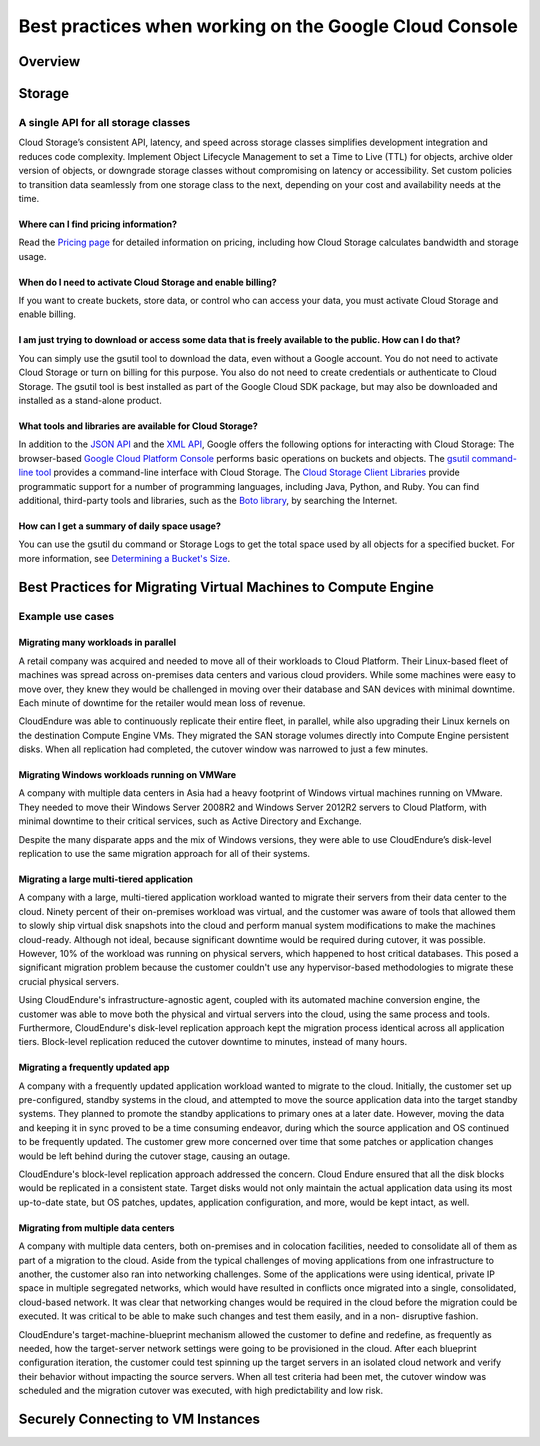
============
Best practices when working on the Google Cloud Console
============

***************
Overview
***************


***************
Storage
***************

A single API for all storage classes
=====================================
Cloud Storage’s consistent API, latency, and speed across storage classes simplifies development integration and reduces code complexity. Implement Object Lifecycle Management to set a Time to Live (TTL) for objects, archive older version of objects, or downgrade storage classes without compromising on latency or accessibility. Set custom policies to transition data seamlessly from one storage class to the next, depending on your cost and availability needs at the time. 

Where can I find pricing information?
-----------------------------------------

Read the `Pricing page <https://cloud.google.com/storage/pricing/>`_ for detailed information on pricing, including how Cloud Storage calculates bandwidth and storage usage.

When do I need to activate Cloud Storage and enable billing?
-------------------------------------------------------------
If you want to create buckets, store data, or control who can access your data, you must activate Cloud Storage and enable billing.

I am just trying to download or access some data that is freely available to the public. How can I do that?
--------------------------------------------------------------------------------------------------------------

You can simply use the gsutil tool to download the data, even without a Google account. You do not need to activate Cloud Storage or turn on billing for this purpose. You also do not need to create credentials or authenticate to Cloud Storage. The gsutil tool is best installed as part of the Google Cloud SDK package, but may also be downloaded and installed as a stand-alone product.

What tools and libraries are available for Cloud Storage?
----------------------------------------------------------

In addition to the `JSON API <https://cloud.google.com/storage/docs/json_api/>`_ and the `XML API <https://cloud.google.com/storage/docs/xml-api/overview/>`_, Google offers the following options for interacting with Cloud Storage:
The browser-based `Google Cloud Platform Console <https://cloud.google.com/storage/docs/xml-api/overview/>`_ performs basic operations on buckets and objects.
The `gsutil command-line tool <https://cloud.google.com/storage/docs/gsutil>`_ provides a command-line interface with Cloud Storage.
The `Cloud Storage Client Libraries <https://cloud.google.com/storage/docs/reference/libraries>`_ provide programmatic support for a number of programming languages, including Java, Python, and Ruby.
You can find additional, third-party tools and libraries, such as the `Boto library <https://cloud.google.com/storage/docs/boto-plugin>`_, by searching the Internet.

How can I get a summary of daily space usage?
----------------------------------------------

You can use the gsutil du command or Storage Logs to get the total space used by all objects for a specified bucket. For more information, see `Determining a Bucket's Size <https://cloud.google.com/storage/docs/getting-bucket-information#bucket-size>`_.



***************
Best Practices for Migrating Virtual Machines to Compute Engine
***************

Example use cases
==================

Migrating many workloads in parallel
-------------------------------------

A retail company was acquired and needed to move all of their workloads to Cloud Platform. Their Linux-based fleet of machines was spread across on-premises data centers and various cloud providers. While some machines were easy to move over, they knew they would be challenged in moving over their database and SAN devices with minimal downtime. Each minute of downtime for the retailer would mean loss of revenue.

CloudEndure was able to continuously replicate their entire fleet, in parallel, while also upgrading their Linux kernels on the destination Compute Engine VMs. They migrated the SAN storage volumes directly into Compute Engine persistent disks. When all replication had completed, the cutover window was narrowed to just a few minutes.


Migrating Windows workloads running on VMWare
----------------------------------------------

A company with multiple data centers in Asia had a heavy footprint of Windows virtual machines running on VMware. They needed to move their Windows Server 2008R2 and Windows Server 2012R2 servers to Cloud Platform, with minimal downtime to their critical services, such as Active Directory and Exchange.

Despite the many disparate apps and the mix of Windows versions, they were able to use CloudEndure’s disk-level replication to use the same migration approach for all of their systems.

Migrating a large multi-tiered application
--------------------------------------------

A company with a large, multi-tiered application workload wanted to migrate their servers from their data center to the cloud. Ninety percent of their on-premises workload was virtual, and the customer was aware of tools that allowed them to slowly ship virtual disk snapshots into the cloud and perform manual system modifications to make the machines cloud-ready. Although not ideal, because significant downtime would be required during cutover, it was possible. However, 10% of the workload was running on physical servers, which happened to host critical databases. This posed a significant migration problem because the customer couldn't use any hypervisor-based methodologies to migrate these crucial physical servers.

Using CloudEndure's infrastructure-agnostic agent, coupled with its automated machine conversion engine, the customer was able to move both the physical and virtual servers into the cloud, using the same process and tools. Furthermore, CloudEndure's disk-level replication approach kept the migration process identical across all application tiers. Block-level replication reduced the cutover downtime to minutes, instead of many hours.

Migrating a frequently updated app
------------------------------------

A company with a frequently updated application workload wanted to migrate to the cloud. Initially, the customer set up pre-configured, standby systems in the cloud, and attempted to move the source application data into the target standby systems. They planned to promote the standby applications to primary ones at a later date. However, moving the data and keeping it in sync proved to be a time consuming endeavor, during which the source application and OS continued to be frequently updated. The customer grew more concerned over time that some patches or application changes would be left behind during the cutover stage, causing an outage.

CloudEndure's block-level replication approach addressed the concern. Cloud Endure ensured that all the disk blocks would be replicated in a consistent state. Target disks would not only maintain the actual application data using its most up-to-date state, but OS patches, updates, application configuration, and more, would be kept intact, as well.

Migrating from multiple data centers
--------------------------------------

A company with multiple data centers, both on-premises and in colocation facilities, needed to consolidate all of them as part of a migration to the cloud. Aside from the typical challenges of moving applications from one infrastructure to another, the customer also ran into networking challenges. Some of the applications were using identical, private IP space in multiple segregated networks, which would have resulted in conflicts once migrated into a single, consolidated, cloud-based network. It was clear that networking changes would be required in the cloud before the migration could be executed. It was critical to be able to make such changes and test them easily, and in a non- disruptive fashion.

CloudEndure's target-machine-blueprint mechanism allowed the customer to define and redefine, as frequently as needed, how the target-server network settings were going to be provisioned in the cloud. After each blueprint configuration iteration, the customer could test spinning up the target servers in an isolated cloud network and verify their behavior without impacting the source servers. When all test criteria had been met, the cutover window was scheduled and the migration cutover was executed, with high predictability and low risk.


***************
Securely Connecting to VM Instances
***************



